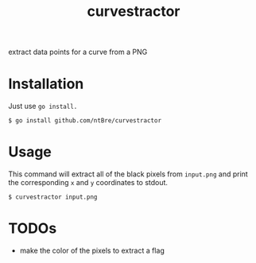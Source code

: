 #+title: curvestractor

extract data points for a curve from a PNG

* Installation
  Just use =go install.=

  #+begin_src shell
    $ go install github.com/ntBre/curvestractor
  #+end_src

* Usage
  This command will extract all of the black pixels from =input.png= and print the
  corresponding =x= and =y= coordinates to stdout.

  #+begin_src shell
    $ curvestractor input.png
  #+end_src

* TODOs
  - make the color of the pixels to extract a flag
